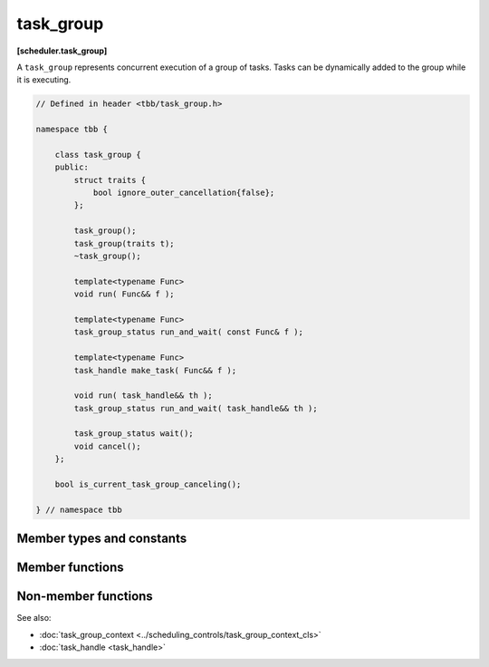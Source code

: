 .. SPDX-FileCopyrightText: 2019-2020 Intel Corporation
..
.. SPDX-License-Identifier: CC-BY-4.0

==========
task_group
==========
**[scheduler.task_group]**

A ``task_group`` represents concurrent execution of a group of tasks.
Tasks can be dynamically added to the group while it is executing.

.. code:: cpp

    // Defined in header <tbb/task_group.h>

    namespace tbb {

        class task_group {
        public:
            struct traits {
                bool ignore_outer_cancellation{false};
            };

            task_group();
            task_group(traits t);
            ~task_group();

            template<typename Func>
            void run( Func&& f );

            template<typename Func>
            task_group_status run_and_wait( const Func& f );

            template<typename Func>
            task_handle make_task( Func&& f );

            void run( task_handle&& th );
            task_group_status run_and_wait( task_handle&& th );

            task_group_status wait();
            void cancel();
        };

        bool is_current_task_group_canceling();

    } // namespace tbb


Member types and constants
--------------------------

.. cpp:struct:: traits

    Represents properties of the ``task_group``.

    .. cpp:bool:: ignore_outer_cancellation

       If equals to ``true``, the created ``task_group`` object ignores cancellation requests from
       outer context.

Member functions
----------------

.. namespace:: tbb::task_group

.. cpp:function:: task_group()

    Constructs an empty ``task_group``.

.. cpp:function:: ~task_group()

    Destroys the ``task_group``.

    **Requires**: Method ``wait`` must be called before destroying a ``task_group``,
    otherwise, the destructor throws an exception.

.. cpp:function:: template<typename Func> void run( Func&& f )

    Adds a task to compute ``f()`` and returns immediately. The ``Func`` type must meet the
    :doc:`TaskGroupFunc requirements <../../named_requirements/task_scheduler/task_group_func>`.

.. cpp:function:: template<typename Func> task_group_status run_and_wait( const Func& f )

    Equivalent to ``{run(f); return wait();}``, but guarantees that ``f()`` runs on the current
    thread. The ``Func`` type must meet the :doc:`TaskGroupFunc requirements
    <../../named_requirements/task_scheduler/task_group_func>`.

    **Returns**: The status of ``task_group``. See :doc:`task_group_status <task_group_status_enum>`.

.. cpp:function:: template<typename Func> task_handle make_task( Func&& f )

    Creates a task that is associated with ``task_handle`` to compute ``f()``, but does not make it
    available for execution. See the :doc:`task_handle <task_handle>`. The ``Func`` type must meet
    the :doc:`TaskGroupFunc requirements <../../named_requirements/task_scheduler/task_group_func>`.

    **Returns**: ``task_handle`` that must be passed to either method ``run`` or ``run_and_wait``.

.. cpp:function:: void run( task_handle&& th )

    Makes the task associated with ``th`` available for execution and returns immediately.

.. cpp:function:: task_group_status run_and_wait( task_handle&& th )

    Equivalent to ``{run(th); return wait();}``, but guarantees that the task associated with ``th``
    runs on the current thread.

    **Returns**: The status of ``task_group``. See :doc:`task_group_status <task_group_status_enum>`.

.. cpp:function:: task_group_status wait()

    Waits for all tasks in the group to complete or be cancelled.

    **Returns**: The status of ``task_group``. See :doc:`task_group_status <task_group_status_enum>`.

.. cpp:function:: void cancel()

    Cancels all tasks in this ``task_group``.

Non-member functions
--------------------

.. cpp:function:: bool is_current_task_group_canceling()

    **Returns**: true if an innermost ``task_group`` executing on this thread is cancelling its tasks.

See also:

* :doc:`task_group_context <../scheduling_controls/task_group_context_cls>`
* :doc:`task_handle <task_handle>`
